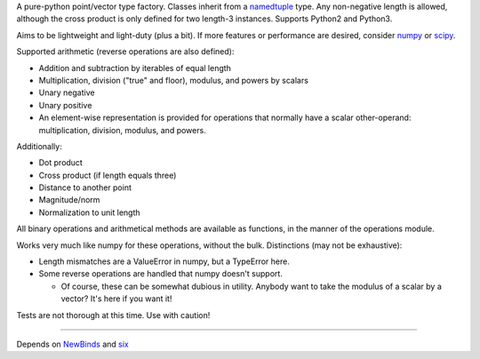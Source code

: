 
A pure-python point/vector type factory. Classes inherit from a `namedtuple`_
type. Any non-negative length is allowed, although the cross product is only
defined for two length-3 instances. Supports Python2 and Python3.

Aims to be lightweight and light-duty (plus a bit). If more features or
performance are desired, consider `numpy`_ or `scipy`_.

Supported arithmetic (reverse operations are also defined):

- Addition and subtraction by iterables of equal length
- Multiplication, division ("true" and floor), modulus, and powers by scalars
- Unary negative
- Unary positive

- An element-wise representation is provided for operations that normally
  have a scalar other-operand: multiplication, division, modulus, and powers.

Additionally:

- Dot product
- Cross product (if length equals three)
- Distance to another point
- Magnitude/norm
- Normalization to unit length

All binary operations and arithmetical methods are available as functions,
in the manner of the operations module.

Works very much like numpy for these operations, without the bulk.
Distinctions (may not be exhaustive):

- Length mismatches are a ValueError in numpy, but a TypeError here.
- Some reverse operations are handled that numpy doesn't support.

  + Of course, these can be somewhat dubious in utility. Anybody want to
    take the modulus of a scalar by a vector? It's here if you want it!

Tests are not thorough at this time. Use with caution!

----

Depends on `NewBinds`_ and `six`_

.. _NewBinds: https://github.com/sfaleron/NewBinds
.. _six: https://pypi.org/project/six/

.. _namedtuple: https://docs.python.org/library/collections.html#collections.namedtuple

.. _numpy: https://numpy.org/
.. _scipy: https://scipy.org/
